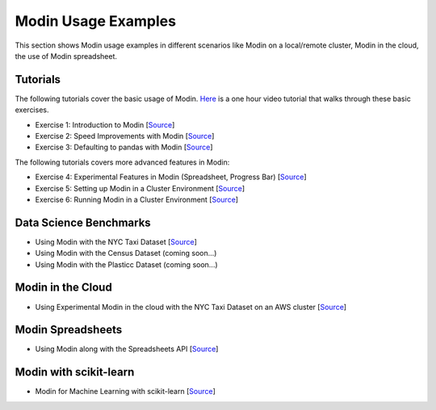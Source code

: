 Modin Usage Examples
====================

This section shows Modin usage examples in different scenarios like Modin on a local/remote cluster,
Modin in the cloud, the use of Modin spreadsheet.

Tutorials
---------

The following tutorials cover the basic usage of Modin. `Here <https://www.youtube.com/watch?v=NglkafEmbhE>`_ is a one hour video tutorial that walks through these basic exercises.

- Exercise 1: Introduction to Modin [`Source <https://github.com/modin-project/modin/blob/master/examples/tutorial/tutorial_notebooks/introduction/exercise_1.ipynb>`_]
- Exercise 2: Speed Improvements with Modin [`Source <https://github.com/modin-project/modin/blob/master/examples/tutorial/tutorial_notebooks/introduction/exercise_2.ipynb>`_]
- Exercise 3: Defaulting to pandas with Modin [`Source <https://github.com/modin-project/modin/blob/master/examples/tutorial/tutorial_notebooks/introduction/exercise_3.ipynb>`_]


The following tutorials covers more advanced features in Modin:

- Exercise 4: Experimental Features in Modin (Spreadsheet, Progress Bar) [`Source <https://github.com/modin-project/modin/blob/721d2d2fe2a46d3b7442e1ab2c7b70ad3bff0712/examples/tutorial/tutorial_notebooks/introduction/exercise_4.ipynb>`_]
- Exercise 5: Setting up Modin in a Cluster Environment [`Source <https://github.com/modin-project/modin/blob/721d2d2fe2a46d3b7442e1ab2c7b70ad3bff0712/examples/tutorial/tutorial_notebooks/cluster/exercise_5.ipynb>`_]
- Exercise 6: Running Modin in a Cluster Environment [`Source <https://github.com/modin-project/modin/blob/721d2d2fe2a46d3b7442e1ab2c7b70ad3bff0712/examples/tutorial/tutorial_notebooks/cluster/exercise_6.ipynb>`_]

Data Science Benchmarks
-----------------------

- Using Modin with the NYC Taxi Dataset [`Source <https://github.com/modin-project/modin/blob/master/examples/jupyter/NYC_Taxi.ipynb>`_]
- Using Modin with the Census Dataset (coming soon...)
- Using Modin with the Plasticc Dataset (coming soon...)

Modin in the Cloud
------------------

- Using Experimental Modin in the cloud with the NYC Taxi Dataset on an AWS cluster [`Source <https://github.com/modin-project/modin/blob/master/examples/jupyter/NYC_Taxi_cloud.ipynb>`_]

Modin Spreadsheets
------------------

- Using Modin along with the Spreadsheets API [`Source <https://github.com/modin-project/modin/blob/master/examples/spreadsheet/tutorial.ipynb>`_]

Modin with scikit-learn
-----------------------

- Modin for Machine Learning with scikit-learn [`Source <https://github.com/modin-project/modin/blob/master/examples/modin-scikit-learn-example.ipynb>`_]
